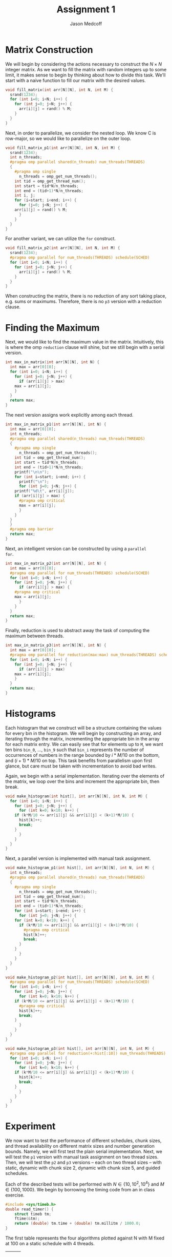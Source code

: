 #+TITLE: Assignment 1
#+AUTHOR: Jason Medcoff

#+LaTeX_HEADER: \usepackage{geometry}
#+LaTeX_HEADER: \geometry{a4paper}
#+OPTIONS: toc:nil
#+STARTUP: showall

#+BEGIN_SRC C :tangle yes :exports none
#include <stdio.h>
#include <omp.h>
#include <stdlib.h>
#+END_SRC

#+BEGIN_SRC C :tangle yes :exports none
// parameters section: easy access for testing
#define THREADS 4
#define SCHED static
const int N = 1000;
const int M = 100;
#+END_SRC

* Matrix Construction

We will begin by considering the actions necessary to construct the $N
\times N$ integer matrix. As we want to fill the matrix with random
integers up to some limit, it makes sense to begin by thinking about
how to divide this task. We'll start with a naive function to fill our
matrix with the desired values.

#+BEGIN_SRC C :tangle yes
void fill_matrix(int arr[N][N], int N, int M) {
  srand(1234);
  for (int i=0; i<N; i++) {
    for (int j=0; j<N; j++) {
      arr[i][j] = rand() % M;
    }
  }
}
#+END_SRC

Next, in order to parallelize, we consider the nested loop. We know C
is row-major, so we would like to parallelize on the outer loop.

#+BEGIN_SRC C :tangle yes
void fill_matrix_p1(int arr[N][N], int N, int M) {
  srand(1234);
  int n_threads;
  #pragma omp parallel shared(n_threads) num_threads(THREADS)
  {
    #pragma omp single
      n_threads = omp_get_num_threads();
    int tid = omp_get_thread_num();
    int start = tid*N/n_threads;
    int end = (tid+1)*N/n_threads;
    int i, j;
    for (i=start; i<end; i++) {
      for (j=0; j<N; j++) {
	arr[i][j] = rand() % M;
      }
    }
  }
}
#+END_SRC

For another variant, we can utilize the ~for~ construct.

#+BEGIN_SRC C :tangle yes
void fill_matrix_p2(int arr[N][N], int N, int M) {
  srand(1234);
  #pragma omp parallel for num_threads(THREADS) schedule(SCHED)
  for (int i=0; i<N; i++) {
    for (int j=0; j<N; j++) {
      arr[i][j] = rand() % M;
    }
  }
}

#+END_SRC

When constructing the matrix, there is no reduction of any sort taking
place, e.g. sums or maximums. Therefore, there is no ~p3~ version with
a reduction clause.

* Finding the Maximum

Next, we would like to find the maximum value in the
matrix. Intuitively, this is where the omp ~reduction~ clause will
shine, but we still begin with a serial version.

#+BEGIN_SRC C :tangle yes
int max_in_matrix(int arr[N][N], int N) {
  int max = arr[0][0];
  for (int i=0; i<N; i++) {
    for (int j=0; j<N; j++) {
      if (arr[i][j] > max)
	max = arr[i][j];
    }
  }
  return max;
}
#+END_SRC

The next version assigns work explicitly among each thread.

#+BEGIN_SRC C :tangle yes
int max_in_matrix_p1(int arr[N][N], int N) {
  int max = arr[0][0];
  int n_threads;
  #pragma omp parallel shared(n_threads) num_threads(THREADS)
  {
    #pragma omp single
      n_threads = omp_get_num_threads();
    int tid = omp_get_thread_num();
    int start = tid*N/n_threads;
    int end = (tid+1)*N/n_threads;
    printf("\n\n");
    for (int i=start; i<end; i++) {
      printf("\n");
      for (int j=0; j<N; j++) {
	printf("%d\t", arr[i][j]);
	if (arr[i][j] > max) {
	  #pragma omp critical
	  max = arr[i][j];
      }
    }
  }
  }
  #pragma omp barrier
  return max;
}
#+END_SRC

Next, an intelligent version can be constructed by using a ~parallel
for~.

#+BEGIN_SRC C :tangle yes
int max_in_matrix_p2(int arr[N][N], int N) {
  int max = arr[0][0];
  #pragma omp parallel for num_threads(THREADS) schedule(SCHED)
  for (int i=0; i<N; i++) {
    for (int j=0; j<N; j++) {
      if (arr[i][j] > max) {
	#pragma omp critical
	max = arr[i][j];
      }
    }
  }
  return max;
}
#+END_SRC

Finally, reduction is used to abstract away the task of computing the
maximum between threads.

#+BEGIN_SRC C :tangle yes
int max_in_matrix_p3(int arr[N][N], int N) {
  int max = arr[0][0];
  #pragma omp parallel for reduction(max:max) num_threads(THREADS) schedule(SCHED)
  for (int i=0; i<N; i++) {
    for (int j=0; j<N; j++) {
      if (arr[i][j] > max)
	max = arr[i][j];
    }
  }
  return max;
}
#+END_SRC

#+BEGIN_SRC C :tangle no :exports none
int main(void) {
  int (*A)[N] = malloc(sizeof(int[N][N]));
  fill_matrix_p1(A, N, M);
  for (int i=0; i<N; i++) {
    for (int j=0; j<N; j++) {
     printf("%d\t", A[i][j]);
    }
    printf("\n");
  }
  int maximum = max_in_matrix_p1(A, N);
  printf("\n%d\n", maximum);
  free(A);
  return 0;
} // at this point, the random matrix
  // is being successfully created
  // and the maximum output as well.
#+END_SRC

* Histograms

Each histogram that we construct will be a structure containing the
values for every bin in the histogram. We will begin by constructing
an array, and iterating through the matrix, incrementing the
appropriate bin in the array for each matrix entry. We can easily see
that for elements up to ~M~, we want ten bins ~bin_0~, ..., ~bin_9~
such that ~bin_i~ represents the number of occurrences of numbers in
the range bounded by $i*M/10$ on the bottom, and $(i+1)*M/10$ on
top. This task benefits from parallelism upon first glance, but care
must be taken with incrementation to avoid bad writes.

Again, we begin with a serial implementation. Iterating over the
elements of the matrix, we loop over the bins and increment the
appropriate bin, then break.

#+BEGIN_SRC C :tangle yes
void make_histogram(int hist[], int arr[N][N], int N, int M) {
  for (int i=0; i<N; i++) {
    for (int j=0; j<N; j++) {
      for (int k=0; k<10; k++) {
	if (k*M/10 <= arr[i][j] && arr[i][j] < (k+1)*M/10) {
	  hist[k]++;
	  break;
	}
      }
    }
  }
}
#+END_SRC

Next, a parallel version is implemented with manual task assignment.

#+BEGIN_SRC C :tangle yes
void make_histogram_p1(int hist[], int arr[N][N], int N, int M) {
  int n_threads;
  #pragma omp parallel shared(n_threads) num_threads(THREADS)
  {
    #pragma omp single
      n_threads = omp_get_num_threads();
    int tid = omp_get_thread_num();
    int start = tid*N/n_threads;
    int end = (tid+1)*N/n_threads;
    for (int i=start; i<end; i++) {
      for (int j=0; j<N; j++) {
	for (int k=0; k<10; k++) {
	  if (k*M/10 <= arr[i][j] && arr[i][j] < (k+1)*M/10) {
	    #pragma omp critical
	    hist[k]++;
	    break;
	  }
	}
      }
    }
  }
}
#+END_SRC

#+BEGIN_SRC C :tangle yes
void make_histogram_p2(int hist[], int arr[N][N], int N, int M) {
  #pragma omp parallel for num_threads(THREADS) schedule(SCHED)
  for (int i=0; i<N; i++) {
    for (int j=0; j<N; j++) {
      for (int k=0; k<10; k++) {
	if (k*M/10 <= arr[i][j] && arr[i][j] < (k+1)*M/10) {
	  #pragma omp critical
	  hist[k]++;
	  break;
	}
      }
    }
  }
}
#+END_SRC

#+BEGIN_SRC C :tangle yes
void make_histogram_p3(int hist[], int arr[N][N], int N, int M) {
  #pragma omp parallel for reduction(+:hist[:10]) num_threads(THREADS) schedule(SCHED)
  for (int i=0; i<N; i++) {
    for (int j=0; j<N; j++) {
      for (int k=0; k<10; k++) {
	if (k*M/10 <= arr[i][j] && arr[i][j] < (k+1)*M/10) {
	  hist[k]++;
	  break;
	}
      }
    }
  }
}
#+END_SRC

* Experiment

We now want to test the performance of different schedules, chunk
sizes, and thread availability on different matrix sizes and number
generation bounds. Namely, we will first test the plain serial
implementation. Next, we will test the ~p1~ version with manual task
assignment on two thread sizes. Then, we will test the ~p2~ and ~p3~
versions -- each on two thread sizes -- with static, dynamic with
chunk size 2, dynamic with chunk size 5, and guided schedules.

Each of the described tests will be performed with $N \in \{10, 10^2,
10^4\}$ and $M \in \{100, 1000\}$. We begin by borrowing the timing
code from an in class exercise.

#+BEGIN_SRC C :tangle yes
#include <sys/timeb.h>
double read_timer() {
    struct timeb tm;
    ftime(&tm);
    return (double) tm.time + (double) tm.millitm / 1000.0;
}
#+END_SRC

#+BEGIN_SRC C :tangle no :exports none
// plain serial implementation (one run)
int main(void) {
  int (*A)[N] = malloc(sizeof(int[N][N]));
  int max;
  int hist[10];
  double start_time = read_timer();
  printf("%f\n", start_time);
  fill_matrix(A, N, M);
  max = max_in_matrix(A, N);
  make_histogram(hist, A, N, M);
  double end_time = read_timer();
  double elapsed = end_time - start_time;
  double elapsed_ms = elapsed*1000;
  printf("N: %d, M: %d, t (ms) = %f\n", N, M, elapsed_ms);
  return 0;
}
#+END_SRC

#+BEGIN_SRC C :tangle yes :exports none
// batch test: average of 10 runs
int main(void) {
  int (*A)[N] = malloc(sizeof(int[N][N]));
  int max;
  int hist[10];
  double sumtime = 0;
  double start;

  for (int i=0; i<10; i++) {
    start = read_timer();
    fill_matrix(A, N, M);
    max = max_in_matrix(A, N);
    make_histogram(hist, A, N, M);
    sumtime += read_timer() - start;
  }

  double avg_elapsed_ms = sumtime*100;
  printf("N: %d, M: %d, t (ms) = %f\n", N, M, avg_elapsed_ms);
  return 0;
}
#+END_SRC

The first table represents the four algorithms plotted against N with
M fixed at 100 on a static schedule with 4 threads.

|   |   |   |
|   |   |   |
|   |   |   |
|   |   |   |


The second table has the same structure as table 1, but with M fixed
at 1000.
|   |   |   |
|   |   |   |
|   |   |   |
|   |   |   |


The third table gives the three parallel algorithms plotted against
the number of threads used, either 4 or 8, with N fixed at $10^4$ and
M fixed at 1000.
|   |   |
|   |   |
|   |   |


The final table gives the results of different schedule types,
relevant only to the algorithms using ~for~ constructs. N and M are
fixed as above, with the number of threads fixed at 8.
|   |   |   |   |
|   |   |   |   |


